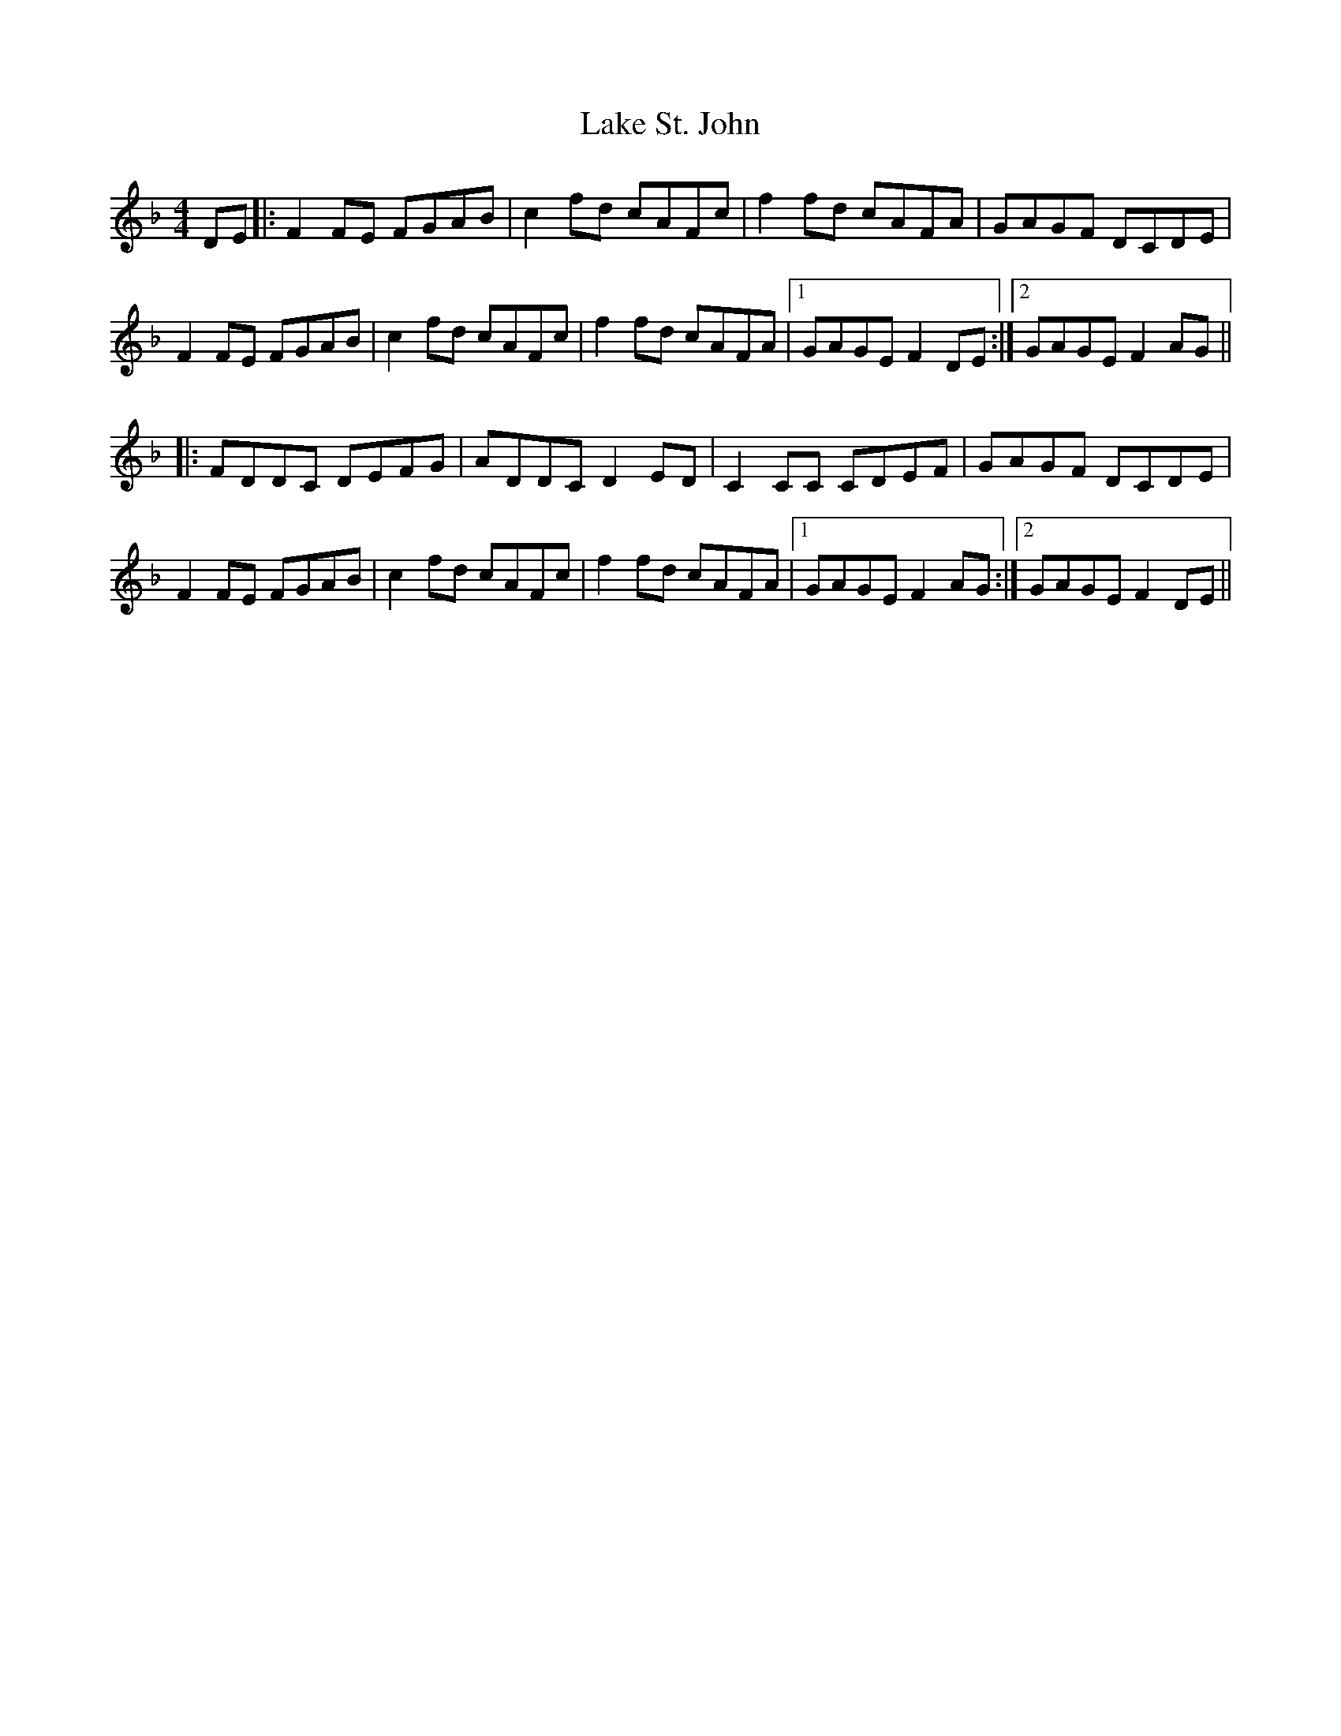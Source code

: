 X: 22660
T: Lake St. John
R: reel
M: 4/4
K: Fmajor
DE|:F2FE FGAB|c2fd cAFc|f2fd cAFA|GAGF DCDE|
F2FE FGAB|c2fd cAFc|f2fd cAFA|1 GAGE F2DE:|2 GAGE F2AG||
|:FDDC DEFG|ADDC D2ED|C2CC CDEF|GAGF DCDE|
F2FE FGAB|c2fd cAFc|f2fd cAFA|1 GAGE F2AG:|2 GAGE F2DE||

